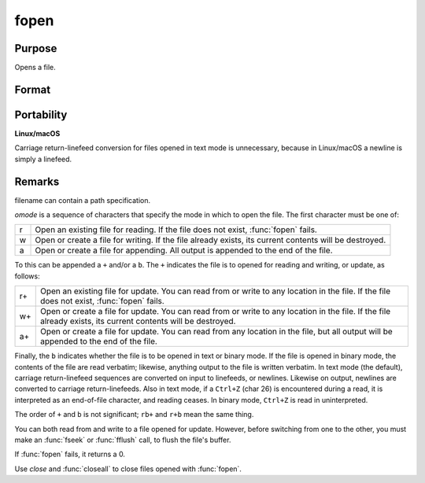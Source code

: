 
fopen
==============================================

Purpose
----------------

Opens a file.

Format
----------------
.. function:: fopen(filename, omode)

    :param filename: name of file to open.
    :type filename: string

    :param omode: file I/O mode. (See *Remarks*, below.)
    :type omode: string

    :returns: f (*scalar*), file handle.

Portability
-----------

**Linux/macOS**

Carriage return-linefeed conversion for files opened in text mode is
unnecessary, because in Linux/macOS a newline is simply a linefeed.

Remarks
-------

filename can contain a path specification.

*omode* is a sequence of characters that specify the mode in which to open
the file. The first character must be one of:

.. csv-table::
    :widths: auto

    "r", "Open an existing file for reading. If the file does not exist, :func:`fopen` fails."
    "w", "Open or create a file for writing. If the file already exists, its current contents will be destroyed."
    "a", "Open or create a file for appending. All output is appended to the end of the file."

To this can be appended a ``+`` and/or a ``b``. The ``+`` indicates the file is to
opened for reading and writing, or update, as follows:

.. csv-table::
    :widths: auto

    "r+", "Open an existing file for update. You can read from or write to any location in the file. If the file does not exist, :func:`fopen` fails."
    "w+", "Open or create a file for update. You can read from or write to any location in the file. If the file already exists, its current contents will be destroyed."
    "a+", "Open or create a file for update. You can read from any location in the file, but all output will be appended to the end of the file."

Finally, the ``b`` indicates whether the file is to be opened in text or
binary mode. If the file is opened in binary mode, the contents of the
file are read verbatim; likewise, anything output to the file is written
verbatim. In text mode (the default), carriage return-linefeed sequences
are converted on input to linefeeds, or newlines. Likewise on output,
newlines are converted to carriage return-linefeeds. Also in text mode,
if a ``Ctrl+Z`` (char 26) is encountered during a read, it is interpreted as
an end-of-file character, and reading ceases. In binary mode, ``Ctrl+Z`` is
read in uninterpreted.

The order of ``+`` and ``b`` is not significant; ``rb+`` and ``r+b`` mean the same
thing.

You can both read from and write to a file opened for update. However,
before switching from one to the other, you must make an :func:`fseek` or :func:`fflush`
call, to flush the file's buffer.

If :func:`fopen` fails, it returns a 0.

Use `close` and :func:`closeall` to close files opened with :func:`fopen`.

.. seealso:: Functions :func:`fseek`, `close`, :func:`closeall`


